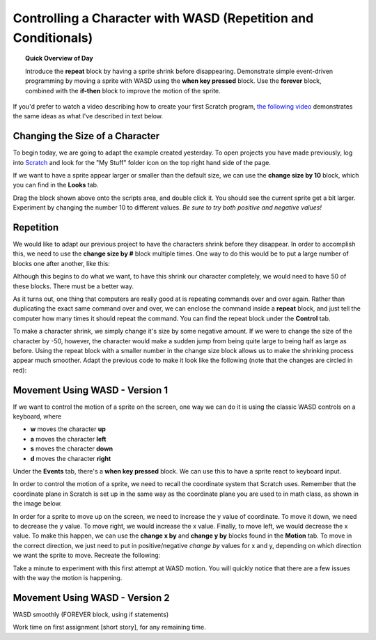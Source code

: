 Controlling a Character with WASD (Repetition and Conditionals)
===============================================================

.. topic:: Quick Overview of Day

    Introduce the **repeat** block by having a sprite shrink before disappearing. Demonstrate simple event-driven programming by moving a sprite with WASD using the **when key pressed** block. Use the **forever** block, combined with the **if-then** block to improve the motion of the sprite.


.. reveal:: curriculum_addressed
    :showtitle: Curriculum Outcomes Addressed In This Section

    - **CS20-CP1** Apply various problem-solving strategies to solve programming problems throughout Computer Science 20.
    - **CS20-FP2** Investigate how control structures affect program flow.


If you'd prefer to watch a video describing how to create your first Scratch program, `the following video <https://www.youtube.com/watch?v=cvGC6Sr6rvU>`_ demonstrates the same ideas as what I've described in text below.

.. youtube:: cvGC6Sr6rvU
    :height: 315
    :width: 560
    :align: left
    :http: https


Changing the Size of a Character
---------------------------------

To begin today, we are going to adapt the example created yesterday. To open projects you have made previously, log into `Scratch <https://scratch.mit.edu>`_ and look for the "My Stuff" folder icon on the top right hand side of the page.

.. image:: images/scratch_my_stuff.png

If we want to have a sprite appear larger or smaller than the default size, we can use the **change size by 10** block, which you can find in the **Looks** tab.

.. image:: images/scratch_change_size_block.png

Drag the block shown above onto the scripts area, and double click it. You should see the current sprite get a bit larger. Experiment by changing the number 10 to different values. *Be sure to try both positive and negative values!*


Repetition
-------------------------------

We would like to adapt our previous project to have the characters shrink before they disappear. In order to accomplish this, we need to use the **change size by #** block multiple times. One way to do this would be to put a large number of blocks one after another, like this:

.. image:: images/scratch_change_size_many_times.png

Although this begins to do what we want, to have this shrink our character completely, we would need to have 50 of these blocks. There must be a better way.

As it turns out, one thing that computers are really good at is repeating commands over and over again. Rather than duplicating the exact same command over and over, we can enclose the command inside a **repeat** block, and just tell the computer how many times it should repeat the command. You can find the repeat block under the **Control** tab.

.. image:: images/scratch_repeat_block.png

To make a character shrink, we simply change it's size by some negative amount. If we were to change the size of the character by -50, however, the character would make a sudden jump from being quite large to being half as large as before. Using the repeat block with a smaller number in the change size block allows us to make the shrinking process appear much smoother. Adapt the previous code to make it look like the following (note that the changes are circled in red):

.. image:: images/scratch_shrinking_characters.png



Movement Using WASD - Version 1
------------------------------------------

If we want to control the motion of a sprite on the screen, one way we can do it is using the classic WASD controls on a keyboard, where

- **w** moves the character **up**
- **a** moves the character **left**
- **s** moves the character **down**
- **d** moves the character **right**

Under the **Events** tab, there's a **when key pressed** block. We can use this to have a sprite react to keyboard input. 

.. image:: images/scratch_key_pressed_block.png

In order to control the motion of a sprite, we need to recall the coordinate system that Scratch uses. Remember that the coordinate plane in Scratch is set up in the same way as the coordinate plane you are used to in math class, as shown in the image below.

.. image:: images/scratch_coordinate_plane.png

In order for a sprite to move up on the screen, we need to increase the y value of coordinate. To move it down, we need to decrease the y value. To move right, we would increase the x value. Finally, to move left, we would decrease the x value. To make this happen, we can use the **change x by** and **change y by** blocks found in the **Motion** tab. To move in the correct direction, we just need to put in positive/negative *change by* values for x and y, depending on which direction we want the sprite to move. Recreate the following:

.. image:: images/scratch_wasd_basic.png

Take a minute to experiment with this first attempt at WASD motion. You will quickly notice that there are a few issues with the way the motion is happening. 


Movement Using WASD - Version 2
------------------------------------------
WASD smoothly (FOREVER block, using if statements)


Work time on first assignment [short story], for any remaining time.



